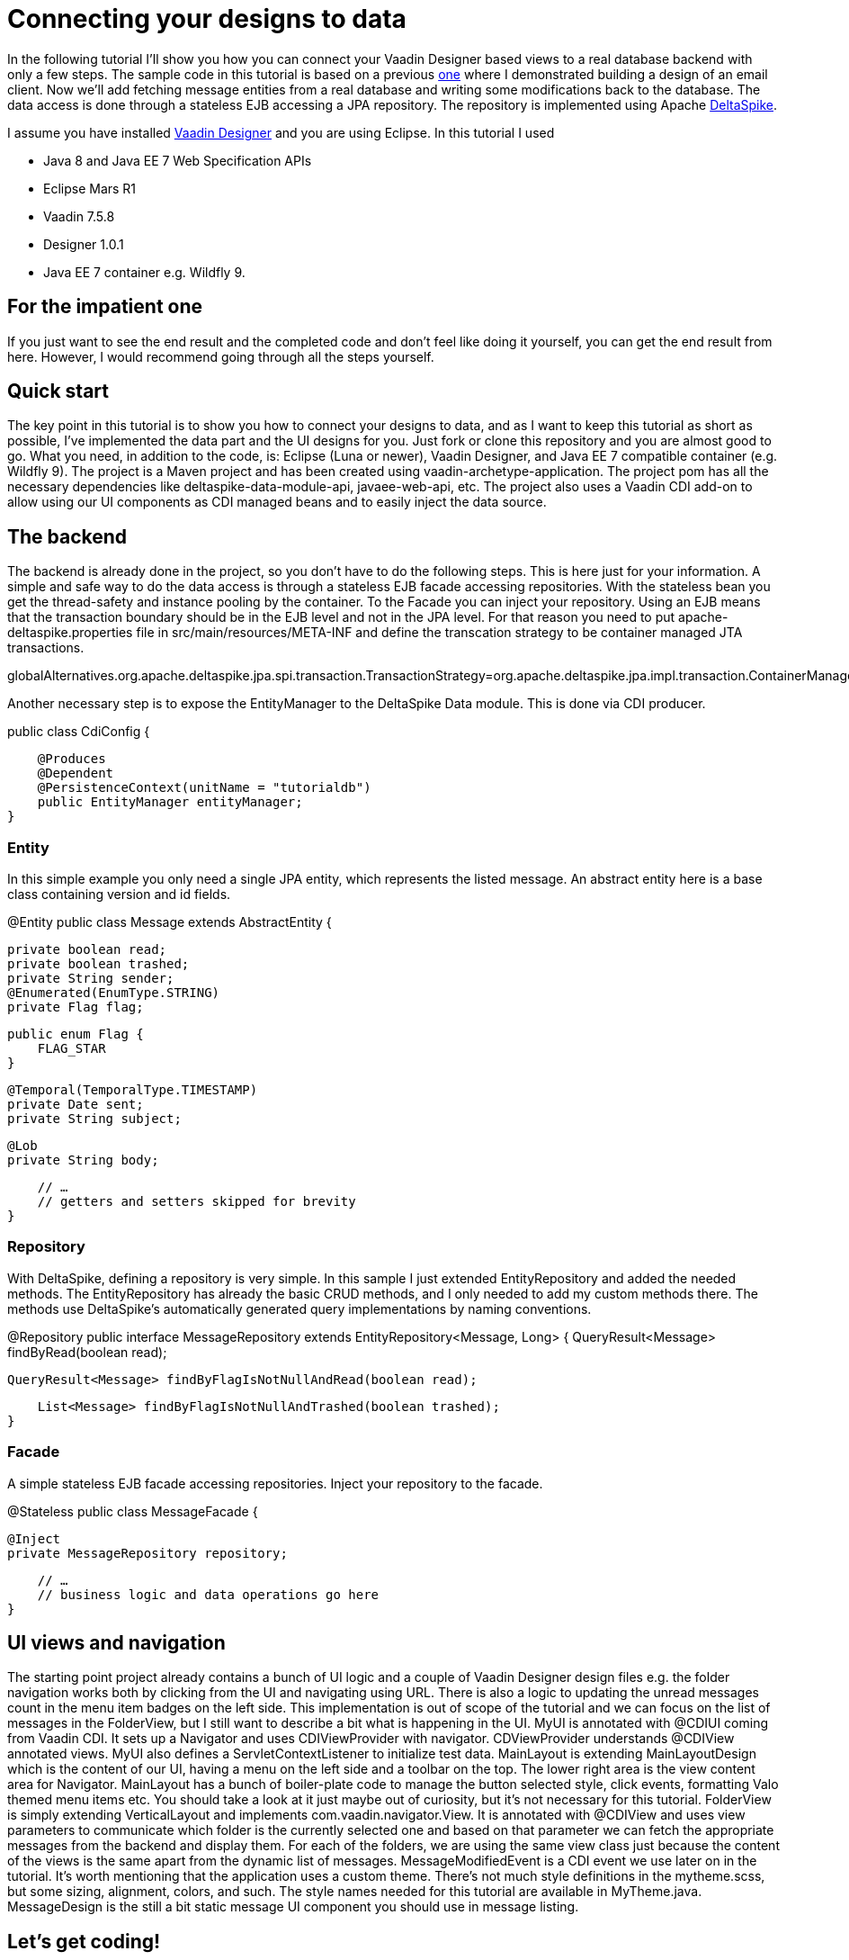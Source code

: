 = Connecting your designs to data

In the following tutorial I’ll show you how you can connect your Vaadin Designer based views to a real database backend
with only a few steps. The sample code in this tutorial is based on a previous link:https://github.com/vaadin/designer-tutorials/tree/master/emailclient-tutorial[one] where I demonstrated building a design
of an email client. Now we’ll add fetching message entities from a real database and writing some modifications
back to the database. The data access is done through a stateless EJB accessing a JPA repository.
The repository is implemented using Apache link:https://deltaspike.apache.org/documentation/[DeltaSpike].

.I assume you have installed link:https://vaadin.com/designer[Vaadin Designer] and you are using Eclipse. In this tutorial I used 
- Java 8 and Java EE 7 Web Specification APIs
- Eclipse Mars R1
- Vaadin 7.5.8
- Designer 1.0.1
- Java EE 7 container e.g. Wildfly 9.

== For the impatient one
If you just want to see the end result and the completed code and don’t feel like doing it yourself, you can get the end result from here. However, I would recommend going through all the steps yourself.

== Quick start
The key point in this tutorial is to show you how to connect your designs to data, and as I want to keep this tutorial as short as possible, I’ve implemented the data part and the UI designs for you. Just fork or clone this repository and you are almost good to go. What you need, in addition to the code, is: Eclipse (Luna or newer), Vaadin Designer, and Java EE 7 compatible container (e.g. Wildfly 9). The project is a Maven project and has been created using vaadin-archetype-application. The project pom has all the necessary dependencies like deltaspike-data-module-api, javaee-web-api, etc. The project also uses a Vaadin CDI add-on to allow using our UI components as CDI managed beans and to easily inject the data source.

== The backend
The backend is already done in the project, so you don’t have to do the following steps. This is here just for your information.
A simple and safe way to do the data access is through a stateless EJB facade accessing repositories. With the stateless bean you get the thread-safety and instance pooling by the container. To the Facade you can inject your repository. Using an EJB means that the transaction boundary should be in the EJB level and not in the JPA level. For that reason you need to put apache-deltaspike.properties file in src/main/resources/META-INF and define the transcation strategy to be container managed JTA transactions. 

globalAlternatives.org.apache.deltaspike.jpa.spi.transaction.TransactionStrategy=org.apache.deltaspike.jpa.impl.transaction.ContainerManagedTransactionStrategy

Another necessary step is to expose the EntityManager to the DeltaSpike Data module. This is done via CDI producer.

public class CdiConfig {

    @Produces
    @Dependent
    @PersistenceContext(unitName = "tutorialdb")
    public EntityManager entityManager;
}

=== Entity
In this simple example you only need a single JPA entity, which represents the listed message. An abstract entity here is a base class containing version and id fields.

@Entity
public class Message extends AbstractEntity {

    private boolean read;
    private boolean trashed;
    private String sender;
    @Enumerated(EnumType.STRING)
    private Flag flag;

    public enum Flag {
        FLAG_STAR
    }

    @Temporal(TemporalType.TIMESTAMP)
    private Date sent;
    private String subject;

    @Lob
    private String body;

    // …
    // getters and setters skipped for brevity
}

=== Repository
With DeltaSpike, defining a repository is very simple. In this sample I just extended EntityRepository and added the needed methods. The EntityRepository has already the basic CRUD methods, and I only needed to add my custom methods there. The methods use DeltaSpike’s automatically generated query implementations by naming conventions.

@Repository
public interface MessageRepository extends EntityRepository<Message, Long> {
    QueryResult<Message> findByRead(boolean read);

    QueryResult<Message> findByFlagIsNotNullAndRead(boolean read);

    List<Message> findByFlagIsNotNullAndTrashed(boolean trashed);
}

=== Facade
A simple stateless EJB facade accessing repositories. Inject your repository to the facade.

@Stateless
public class MessageFacade {

    @Inject
    private MessageRepository repository;

    // …
    // business logic and data operations go here
}

== UI views and navigation
The starting point project already contains a bunch of UI logic and a couple of Vaadin Designer design files e.g. the folder navigation works both by clicking from the UI and navigating using URL. There is also a logic to updating the unread messages count in the menu item badges on the left side. This implementation is out of scope of the tutorial and we can focus on the list of messages in the FolderView, but I still want to describe a bit what is happening in the UI.
MyUI is annotated with @CDIUI coming from Vaadin CDI. It sets up a Navigator and uses CDIViewProvider with navigator. CDViewProvider understands @CDIView annotated views. MyUI also defines a ServletContextListener to initialize test data.
MainLayout is extending MainLayoutDesign which is the content of our UI, having a menu on the left side and a toolbar on the top. The lower right area is the view content area for Navigator. MainLayout has a bunch of boiler-plate code to manage the button selected style, click events, formatting Valo themed menu items etc. You should take a look at it just maybe out of curiosity, but it’s not necessary for this tutorial.
FolderView is simply extending VerticalLayout and implements com.vaadin.navigator.View. It is annotated with @CDIView and uses view parameters to communicate which folder is the currently selected one and based on that parameter we can fetch the appropriate messages from the backend and display them. For each of the folders, we are using the same view class just because the content of the views is the same apart from the dynamic list of messages.
MessageModifiedEvent is a CDI event we use later on in the tutorial.
It’s worth mentioning that the application uses a custom theme. There’s not much style definitions in the mytheme.scss, but some sizing, alignment, colors, and such. The style names needed for this tutorial are available in MyTheme.java.
MessageDesign is the still a bit static message UI component you should use in message listing.

== Let’s get coding!
Let’s add some functionality to this currently a bit dumb application. When the user selects a message folder, the list of messages should be shown. Also, when the user clicks a message that is marked as unread it should be marked as read. The message should display the unread status by showing a colored indicator. 

=== Show list of messages
Message facade has methods to provide list messages when a folder is selected. You should fetch the list of messages in FolderView#enter() and then replace the static content of MessageDesign with real data and finally populate the FolderView UI with the fetched messages.

Start by extending MessageDesign and name it MessageComponent.
Add a constructor to create it based on Message entity
Set the values of appropriate UI components from message properties

public class MessageComponent extends MessageDesign {
    public MessageComponent(Message message) {
        senderLabel.setValue(message.getSender());
        messageLabel.setCaption(message.getSubject());
        messageLabel.setValue(message.getBody());
    }
}

In FolderView there is a method named refreshFolders, which is called in FolderView#enter. Fetch messages from MessageFacade and populate the FolderView VerticalLayout.

    @Override
    public void enter(ViewChangeEvent event) {
        String folder = event.getParameters();
        refreshFolder(folder);
    }

    private void refreshFolder(String folder) {
        removeAllComponents();
        messageFacade.getFolderMessages(folder).stream()
                .map(MessageComponent::new).forEach(this::addComponent);
    }

Ok, so now the message listing is working, but the message unread indicator is not colored for the unread messages
and all the messages have the same indicator icon. Let’s fix that.

- Flagged messages get a star indicator and unread messages get a circle indicator.
- Indicators of unread messages get a color.
- Read non-flagged messages don’t have an indicator at all.

    public void setIndicator(boolean read, Flag flag) {
        MyTheme.MESSAGE_STYLES.forEach(indicatorButton::removeStyleName);
        indicatorButton.setIcon(null);
        if (flag == Flag.FLAG_STAR) {
            indicatorButton.setIcon(FontAwesome.STAR);
            if (!read) {
                indicatorButton.addStyleName(MyTheme.INDICATOR_STAR_RED);
            }
        } else if (!read) {
            indicatorButton.setIcon(FontAwesome.CIRCLE);
            indicatorButton.addStyleName(MyTheme.INDICATOR_CIRCLE);
        }
    }

- Call setIndicator in MessageComponent constructor +
setIndicator(message.isRead(), message.getFlag());

=== Marking messages as read
.Let’s add a support for marking messages as read. This requires you to:
- Handle mouse click events in the MessageComponent 
- Propagate the click event from the message to the FolderView. 
- In the FolderView set the message as read and save the modifications to the database through MessageFacade. 
- After the modification transaction is complete, propagate the change to the menu component to refresh
the folder badges (now the custom CDI event MessageModifiedEvent comes into play).

.Let’s go through this step-by-step:
- To handle a click event in MessageComponent you can use LayoutClickListener. 
- From there the click event can be propagated in many ways, but I like Java 8 so let’s
define a functional interface MessageClickListener.

    @FunctionalInterface
    interface MessageClickListener {
        public void messageClick(MessageComponent source, Message message);
    }

Add MessageClickListener parameter to the constructor and call the listener in LayoutClickListener.


    public MessageComponent(Message message,
            MessageClickListener clickListener) {
        // … 
        addLayoutClickListener(
                event -> clickListener.messageClick(this, message));
    }

- Fix the FolderView message population to include this new MessageClickListener. So instead of 
MessageComponent::new call this::createFromEntity.

    private void refreshFolder(String folder) {
        removeAllComponents();
        messageFacade.getFolderMessages(folder).stream()
                .map(this::createFromEntity).forEach(this::addComponent);
    }

    private MessageComponent createFromEntity(Message entity) {
        MessageComponent msg = new MessageComponent(entity,
                this::onMessageClicked);
        return msg;
    }

    private void onMessageClicked(MessageComponent source, Message message) {
    }

.Now the FolderView consumes the click event and you can modify the message.
- Set the message as read and save it through MessageFacade.
- Update the message indicator

    private void onMessageClicked(MessageComponent source, Message message) {
        if (!message.isRead()) {
            message.setRead(true);
            messageFacade.save(message);
            source.setIndicator(true, message.getFlag());
        }
    }

As an added bonus the message folder badge on the left side menu should update right away so fire a CDI event called 
MessageModifiedEvent. MainLayout is already observing that message and waiting eagerly for some updates.
To achieve this I just added @Observes annotated event listener to the MainLayout class.
The event handler then calls MessageFacade and asks for a message count for each of the folders and
maps the results to the menu buttons.
Check it out from link:https://github.com/vaadin/designer-tutorials/blob/master/emailclient-tutorial-data/src/main/java/org/vaadin/example/ui/MainLayout.java[MainLayout.java] if you are interested.

The event is already injected into FolderView so just call:
       
messageSelectEvent.fire(new MessageModifiedEvent(message));

== What next?
If you got this far and everything is working just the way you wanted, great job! We used DeltaSpike repositories
and Java EE container features here, but these same principles can be applied to Spring Data, plain JPA
or basically to any data source.

I need to mention one important thing: If you were to use this same approach in any larger data set,
you would have to implement data paging. Here we loaded all items to a layout, but you can imagine what
happens to the server’s memory usage and the browser’s capability to display the items if the data set gets large.
With DeltaSpike paging can be implemented easily using QueryResult<E>. After your data source implements paging,
you only need to add UI controls for getting the next/previous page of data.

